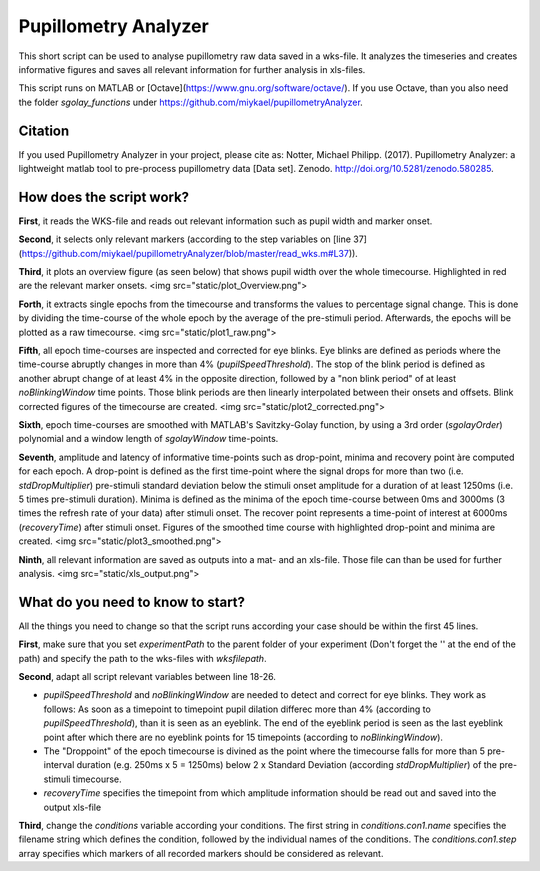 =====================
Pupillometry Analyzer
=====================

This short script can be used to analyse pupillometry raw data saved in a wks-file. It analyzes the timeseries and creates informative figures and saves all relevant information for further analysis in xls-files.

This script runs on MATLAB or [Octave](https://www.gnu.org/software/octave/). If you use Octave, than you also need the folder `sgolay_functions` under https://github.com/miykael/pupillometryAnalyzer.


Citation
--------

.. image:: https://zenodo.org/badge/doi/10.5281/zenodo.580285.svg
   :target: http://doi.org/10.5281/zenodo.580285

If you used Pupillometry Analyzer in your project, please cite as: Notter, Michael Philipp. (2017). Pupillometry Analyzer: a lightweight matlab tool to pre-process pupillometry data [Data set]. Zenodo. `http://doi.org/10.5281/zenodo.580285 <http://doi.org/10.5281/zenodo.580285>`_.


How does the script work?
-------------------------

**First**, it reads the WKS-file and reads out relevant information such as pupil width and marker onset.

**Second**, it selects only relevant markers (according to the step variables on [line 37](https://github.com/miykael/pupillometryAnalyzer/blob/master/read_wks.m#L37)).

**Third**, it plots an overview figure (as seen below) that shows pupil width over the whole timecourse. Highlighted in red are the relevant marker onsets.
<img src="static/plot_Overview.png">

**Forth**, it extracts single epochs from the timecourse and transforms the values to percentage signal change. This is done by dividing the time-course of the whole epoch by the average of the pre-stimuli period. Afterwards, the epochs will be plotted as a raw timecourse.
<img src="static/plot1_raw.png">

**Fifth**, all epoch time-courses are inspected and corrected for eye blinks. Eye blinks are defined as periods where the time-course abruptly changes in more than 4% (`pupilSpeedThreshold`). The stop of the blink period is defined as another abrupt change of at least 4% in the opposite direction, followed by a "non blink period" of at least `noBlinkingWindow` time points. Those blink periods are then linearly interpolated between their onsets and offsets. Blink corrected figures of the timecourse are created.
<img src="static/plot2_corrected.png">

**Sixth**, epoch time-courses are smoothed with MATLAB's Savitzky-Golay function, by using a 3rd order (`sgolayOrder`) polynomial and a window length of `sgolayWindow` time-points.

**Seventh**, amplitude and latency of informative time-points such as drop-point, minima and recovery point àre computed for each epoch. A  drop-point is defined as the first time-point where the signal drops for more than two (i.e. `stdDropMultiplier`) pre-stimuli standard deviation below the stimuli onset amplitude for a duration of at least 1250ms (i.e. 5 times pre-stimuli duration). Minima is defined as the minima of the epoch time-course between 0ms and 3000ms (3 times the refresh rate of your data) after stimuli onset. The recover point represents a time-point of interest at 6000ms (`recoveryTime`) after stimuli onset. Figures of the smoothed time course with highlighted drop-point and minima are created.
<img src="static/plot3_smoothed.png">

**Ninth**, all relevant information are saved as outputs into a mat- and an xls-file. Those file can than be used for further analysis.
<img src="static/xls_output.png">


What do you need to know to start?
----------------------------------

All the things you need to change so that the script runs according your case should be within the first 45 lines.

**First**, make sure that you set `experimentPath` to the parent folder of your experiment (Don't forget the '\' at the end of the path) and specify the path to the wks-files with `wksfilepath`.

**Second**, adapt all script relevant variables between line 18-26.

* `pupilSpeedThreshold` and `noBlinkingWindow` are needed to detect and correct for eye blinks. They work as follows: As soon as a timepoint to timepoint pupil dilation differec more than 4% (according to `pupilSpeedThreshold`), than it is seen as an eyeblink. The end of the eyeblink period is seen as the last eyeblink point after which there are no eyeblink points for 15 timepoints (according to `noBlinkingWindow`).
* The "Droppoint" of the epoch timecourse is divined as the point where the timecourse falls for more than 5 pre-interval duration (e.g. 250ms x 5 = 1250ms) below 2 x Standard Deviation (according `stdDropMultiplier`) of the pre-stimuli timecourse.
* `recoveryTime` specifies the timepoint from which amplitude information should be read out and saved into the output xls-file

**Third**, change the `conditions` variable according your conditions. The first string in `conditions.con1.name` specifies the filename string which defines the condition, followed by the individual names of the conditions. The `conditions.con1.step` array specifies which markers of all recorded markers should be considered as relevant.
